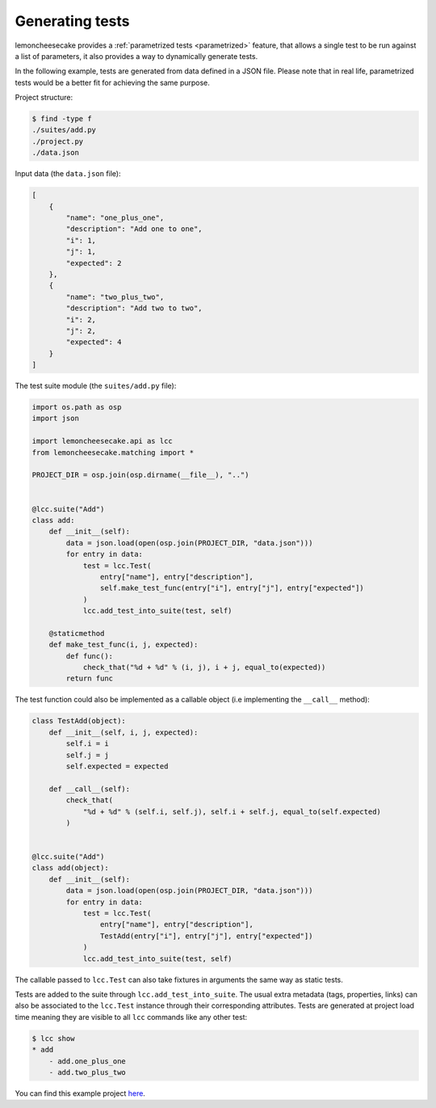 .. _generated:

Generating tests
================

lemoncheesecake provides a :ref:`parametrized tests <parametrized>` feature, that allows a single test to be run against
a list of parameters, it also provides a way to dynamically generate tests.

In the following example, tests are generated from data defined in a JSON file. Please note that in real life,
parametrized tests would be a better fit for achieving the same purpose.

Project structure:

.. code-block:: none

    $ find -type f
    ./suites/add.py
    ./project.py
    ./data.json


Input data (the ``data.json`` file):

.. code-block:: json

    [
        {
            "name": "one_plus_one",
            "description": "Add one to one",
            "i": 1,
            "j": 1,
            "expected": 2
        },
        {
            "name": "two_plus_two",
            "description": "Add two to two",
            "i": 2,
            "j": 2,
            "expected": 4
        }
    ]

The test suite module (the ``suites/add.py`` file):

.. code-block:: python

    import os.path as osp
    import json

    import lemoncheesecake.api as lcc
    from lemoncheesecake.matching import *

    PROJECT_DIR = osp.join(osp.dirname(__file__), "..")


    @lcc.suite("Add")
    class add:
        def __init__(self):
            data = json.load(open(osp.join(PROJECT_DIR, "data.json")))
            for entry in data:
                test = lcc.Test(
                    entry["name"], entry["description"],
                    self.make_test_func(entry["i"], entry["j"], entry["expected"])
                )
                lcc.add_test_into_suite(test, self)

        @staticmethod
        def make_test_func(i, j, expected):
            def func():
                check_that("%d + %d" % (i, j), i + j, equal_to(expected))
            return func

The test function could also be implemented as a callable object (i.e implementing the ``__call__`` method):

.. code-block:: python

    class TestAdd(object):
        def __init__(self, i, j, expected):
            self.i = i
            self.j = j
            self.expected = expected

        def __call__(self):
            check_that(
                "%d + %d" % (self.i, self.j), self.i + self.j, equal_to(self.expected)
            )


    @lcc.suite("Add")
    class add(object):
        def __init__(self):
            data = json.load(open(osp.join(PROJECT_DIR, "data.json")))
            for entry in data:
                test = lcc.Test(
                    entry["name"], entry["description"],
                    TestAdd(entry["i"], entry["j"], entry["expected"])
                )
                lcc.add_test_into_suite(test, self)

The callable passed to ``lcc.Test`` can also take fixtures in arguments the same way as static tests.

Tests are added to the suite through ``lcc.add_test_into_suite``. The usual extra metadata (tags, properties, links)
can also be associated to the ``lcc.Test`` instance through their corresponding attributes.
Tests are generated at project load time meaning they are visible to all ``lcc`` commands like any other test:

.. code-block:: none

    $ lcc show
    * add
        - add.one_plus_one
        - add.two_plus_two


You can find this example project
`here <https://github.com/lemoncheesecake/lemoncheesecake/tree/master/examples/example7>`_.
